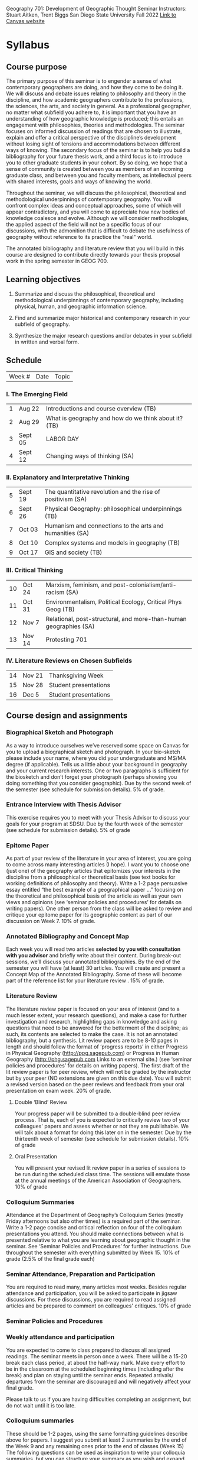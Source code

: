 Geography 701: Development of Geographic Thought Seminar
Instructors: Stuart Aitken, Trent Biggs
San Diego State University
Fall 2022
[[https://sdsu.instructure.com/courses/113619][Link to Canvas website]]

* Syllabus
** Course purpose

The primary purpose of this seminar is to engender a sense of what
contemporary geographers are doing, and how they come to be doing it.
We will discuss and debate issues relating to philosophy and theory in
the discipline, and how academic geographers contribute to the
professions, the sciences, the arts, and society in general.  As a
professional geographer, no matter what subfield you adhere to, it is
important that you have an understanding of how geographic knowledge
is produced; this entails an engagement with philosophies, theories
and methodologies. The seminar focuses on informed discussion of
readings that are chosen to illustrate, explain and offer a critical
perspective of the discipline’s development without losing sight of
tensions and accommodations between different ways of knowing. The
secondary focus of the seminar is to help you build a bibliography for
your future thesis work, and a third focus is to introduce you to
other graduate students in your cohort.  By so doing, we hope that a
sense of community is created between you as members of an incoming
graduate class, and between you and faculty members, as intellectual
peers with shared interests, goals and ways of knowing the world.

Throughout the seminar, we will discuss the philosophical, theoretical
and methodological underpinnings of contemporary geography. You will
confront complex ideas and conceptual approaches, some of which will
appear contradictory, and you will come to appreciate how new bodies
of knowledge coalesce and evolve.  Although we will consider
methodologies, the applied aspect of the field will not be a specific
focus of our discussions, with the admonition that is difficult to
debate the usefulness of geography without reference to its practice
the "real" world.

The annotated bibliography and literature review that you will build
in this course are designed to contribute directly towards your thesis
proposal work in the spring semester in GEOG 700.

** Learning objectives

1. Summarize and discuss the philosophical, theoretical and
   methodological underpinnings of contemporary geography, including
   physical, human, and geographic information science.

2. Find and summarize major historical and contemporary research in
   your subfield of geography.

3. Synthesize the major research questions and/or debates in your
   subfield in written and verbal form.

** Schedule

| Week # | Date | Topic |
 
*** I. The Emerging Field

| 1 | Aug 22  | Introductions and course overview (TB)                |
| 2 | Aug 29  | What is geography and how do we think about it?  (TB) |
| 3 | Sept 05 | LABOR DAY                                             |
| 4 | Sept 12 | Changing ways of thinking (SA)                        |

*** II. Explanatory and Interpretative Thinking

| 5 | Sept 19 | The quantitative revolution and the rise of positivism (SA) | 
| 6 | Sept 26 | Physical Geography:  philosophical underpinnings (TB)       | 
| 7 | Oct 03  | Humanism and connections to the arts and humanities (SA)    | 
| 8 | Oct 10  | Complex systems and models in geography (TB)                | 
| 9 | Oct 17  | GIS and society (TB)                                        | 

*** III. Critical Thinking

| 10 | Oct 24 | Marxism, feminism, and post-colonialism/anti-racism (SA)          |
| 11 | Oct 31 | Environmentalism, Political Ecology, Critical Phys Geog (TB)      |
| 12 | Nov 7  | Relational, post-structural, and more-than-human geographies (SA) |
| 13 | Nov 14 | Protesting 701                                                    |
 
*** IV.  Literature Reviews on Chosen Subfields

| 14 | Nov 21 | Thanksgiving Week     |
| 15 | Nov 28 | Student presentations |
| 16 | Dec 5  | Student presentations |
 
** Course design and assignments

*** Biographical Sketch and Photograph

As a way to introduce ourselves we’ve reserved some space on Canvas
for you to upload a biographical sketch and photograph. In your
bio-sketch please include your name, where you did your undergraduate
and MS/MA degree (if applicable). Tells us a little about your
background in geography and your current research interests.  One or
two paragraphs is sufficient for the biosketch and don’t forget your
photograph (perhaps showing you doing something that you consider
geographic). Due by the second week of the semester (see schedule for
submission details).  5% of grade.

*** Entrance Interview with Thesis Advisor

This exercise requires you to meet with your Thesis Advisor to discuss
your goals for your program at SDSU.  Due by the fourth week of the
semester (see schedule for submission details).  5% of grade

*** Epitome Paper

As part of your review of the literature in your area of interest, you
are going to come across many interesting articles (I hope). I want
you to choose one (just one) of the geography articles that epitomizes
your interests in the discipline from a philosophical or theoretical
basis (see text books for working definitions of philosophy and
theory). Write a 1-2 page persuasive essay entitled “the best example
of a geographical paper …” focusing on the theoretical and
philosophical basis of the article as well as your own views and
opinions (see ‘seminar policies and procedures’ for details on writing
papers). One other person from the class will be asked to review and
critique your epitome paper for its geographic content as part of our
discussion on Week 7.  10% of grade.

*** Annotated Bibliography and Concept Map

Each week you will read two articles *selected by you with consultation
with you advisor* and briefly write about their content.  During
break-out sessions, we’ll discuss your annotated bibliographies.  By
the end of the semester you will have (at least) 30 articles.  You
will create and present a Concept Map of the Annotated Bibliography.
Some of these will become part of the reference list for your
literature review .  15% of grade.

*** Literature Review

The literature review paper is focused on your area of interest (and
to a much lesser extent, your research questions), and make a case for
further investigation and research, highlighting gaps in knowledge and
asking questions that need to be answered for the betterment of the
discipline; as such, its contents are selected to make the case.  It
is not an annotated bibliography, but a synthesis.  Lit review papers
are to be 8-10 pages in length and should follow the format of
‘progress reports’ in either Progress in Physical Geography
(http://ppg.sagepub.com) or Progress in Human Geography
(http://phg.sagepub.com Links to an external site.) (see ‘seminar
policies and procedures’ for details on writing papers).  The first
draft of the lit review paper is for peer review, which will not be
graded by the instructor but by your peer (NO extensions are given on
this due date).  You will submit a revised version based on the peer
reviews and feedback from your oral presentation on exam week. 20% of
grade.

**** Double ‘Blind’ Review

Your progress paper will be submitted to a double-blind peer review
process.  That is, each of you is expected to critically review two of
your colleagues' papers and assess whether or not they are
publishable.  We will talk about a format for doing this later on in
the semester.  Due by the thirteenth week of semester (see schedule
for submission details). 10% of grade

**** Oral Presentation

You will present your revised lit review paper in a series of sessions
to be run during the scheduled class time.  The sessions will emulate
those at the annual meetings of the American Association of
Geographers.  10% of grade

*** Colloquium Summaries

Attendance at the Department of Geography’s Colloquium Series (mostly
Friday afternoons but also other times) is a required part of the
seminar.  Write a 1-2 page concise and critical reflection on four of
the colloquium presentations you attend. You should make connections
between what is presented relative to what you are learning about
geographic thought in the seminar. See ‘Seminar Policies and
Procedures’ for further instructions.  Due throughout the semester
with everything submitted by Week 15.  10% of grade (2.5% of the final
grade each)

*** Seminar Attendance, Preparation and Participation

You are required to read many, many articles most weeks. Besides
regular attendance and participation, you will be asked to participate
in jigsaw discussions. For these discussions, you are required to read
assigned articles and be prepared to comment on colleagues'
critiques. 10% of grade

*** Seminar Policies and Procedures

*** Weekly attendance and participation

You are expected to come to class prepared to discuss all assigned
readings. The seminar meets in person once a week. There will be a
15-20 break each class period, at about the half-way mark. Make every
effort to be in the classroom at the scheduled beginning times
(including after the break) and plan on staying until the seminar
ends. Repeated arrivals/ departures from the seminar are discouraged
and will negatively affect your final grade.

Please talk to us if you are having difficulties completing an
assignment, but do not wait until it is too late.

*** Colloquium summaries

These should be 1-2 pages, using the same formatting guidelines
describe above for papers. I suggest you submit at least 2 summaries
by the end of the Week 9 and any remaining ones prior to the end of
classes (Week 15) The following questions can be used as inspiration
to write your colloquia summaries, but you can structure your summary
as you wish and expand beyond this:

What theories and schools of thought inspired the presentation?  What
areas, sub-disciplines and geographic concepts were key to the
presentation?  What were the strengths and weakness of the
presentation in relation to geographic thinking?  In what ways was the
presentation explicitly or implicitly geographical (or not)?  What did
you learn and how did it help you expand your understanding of
geographic thinking?

